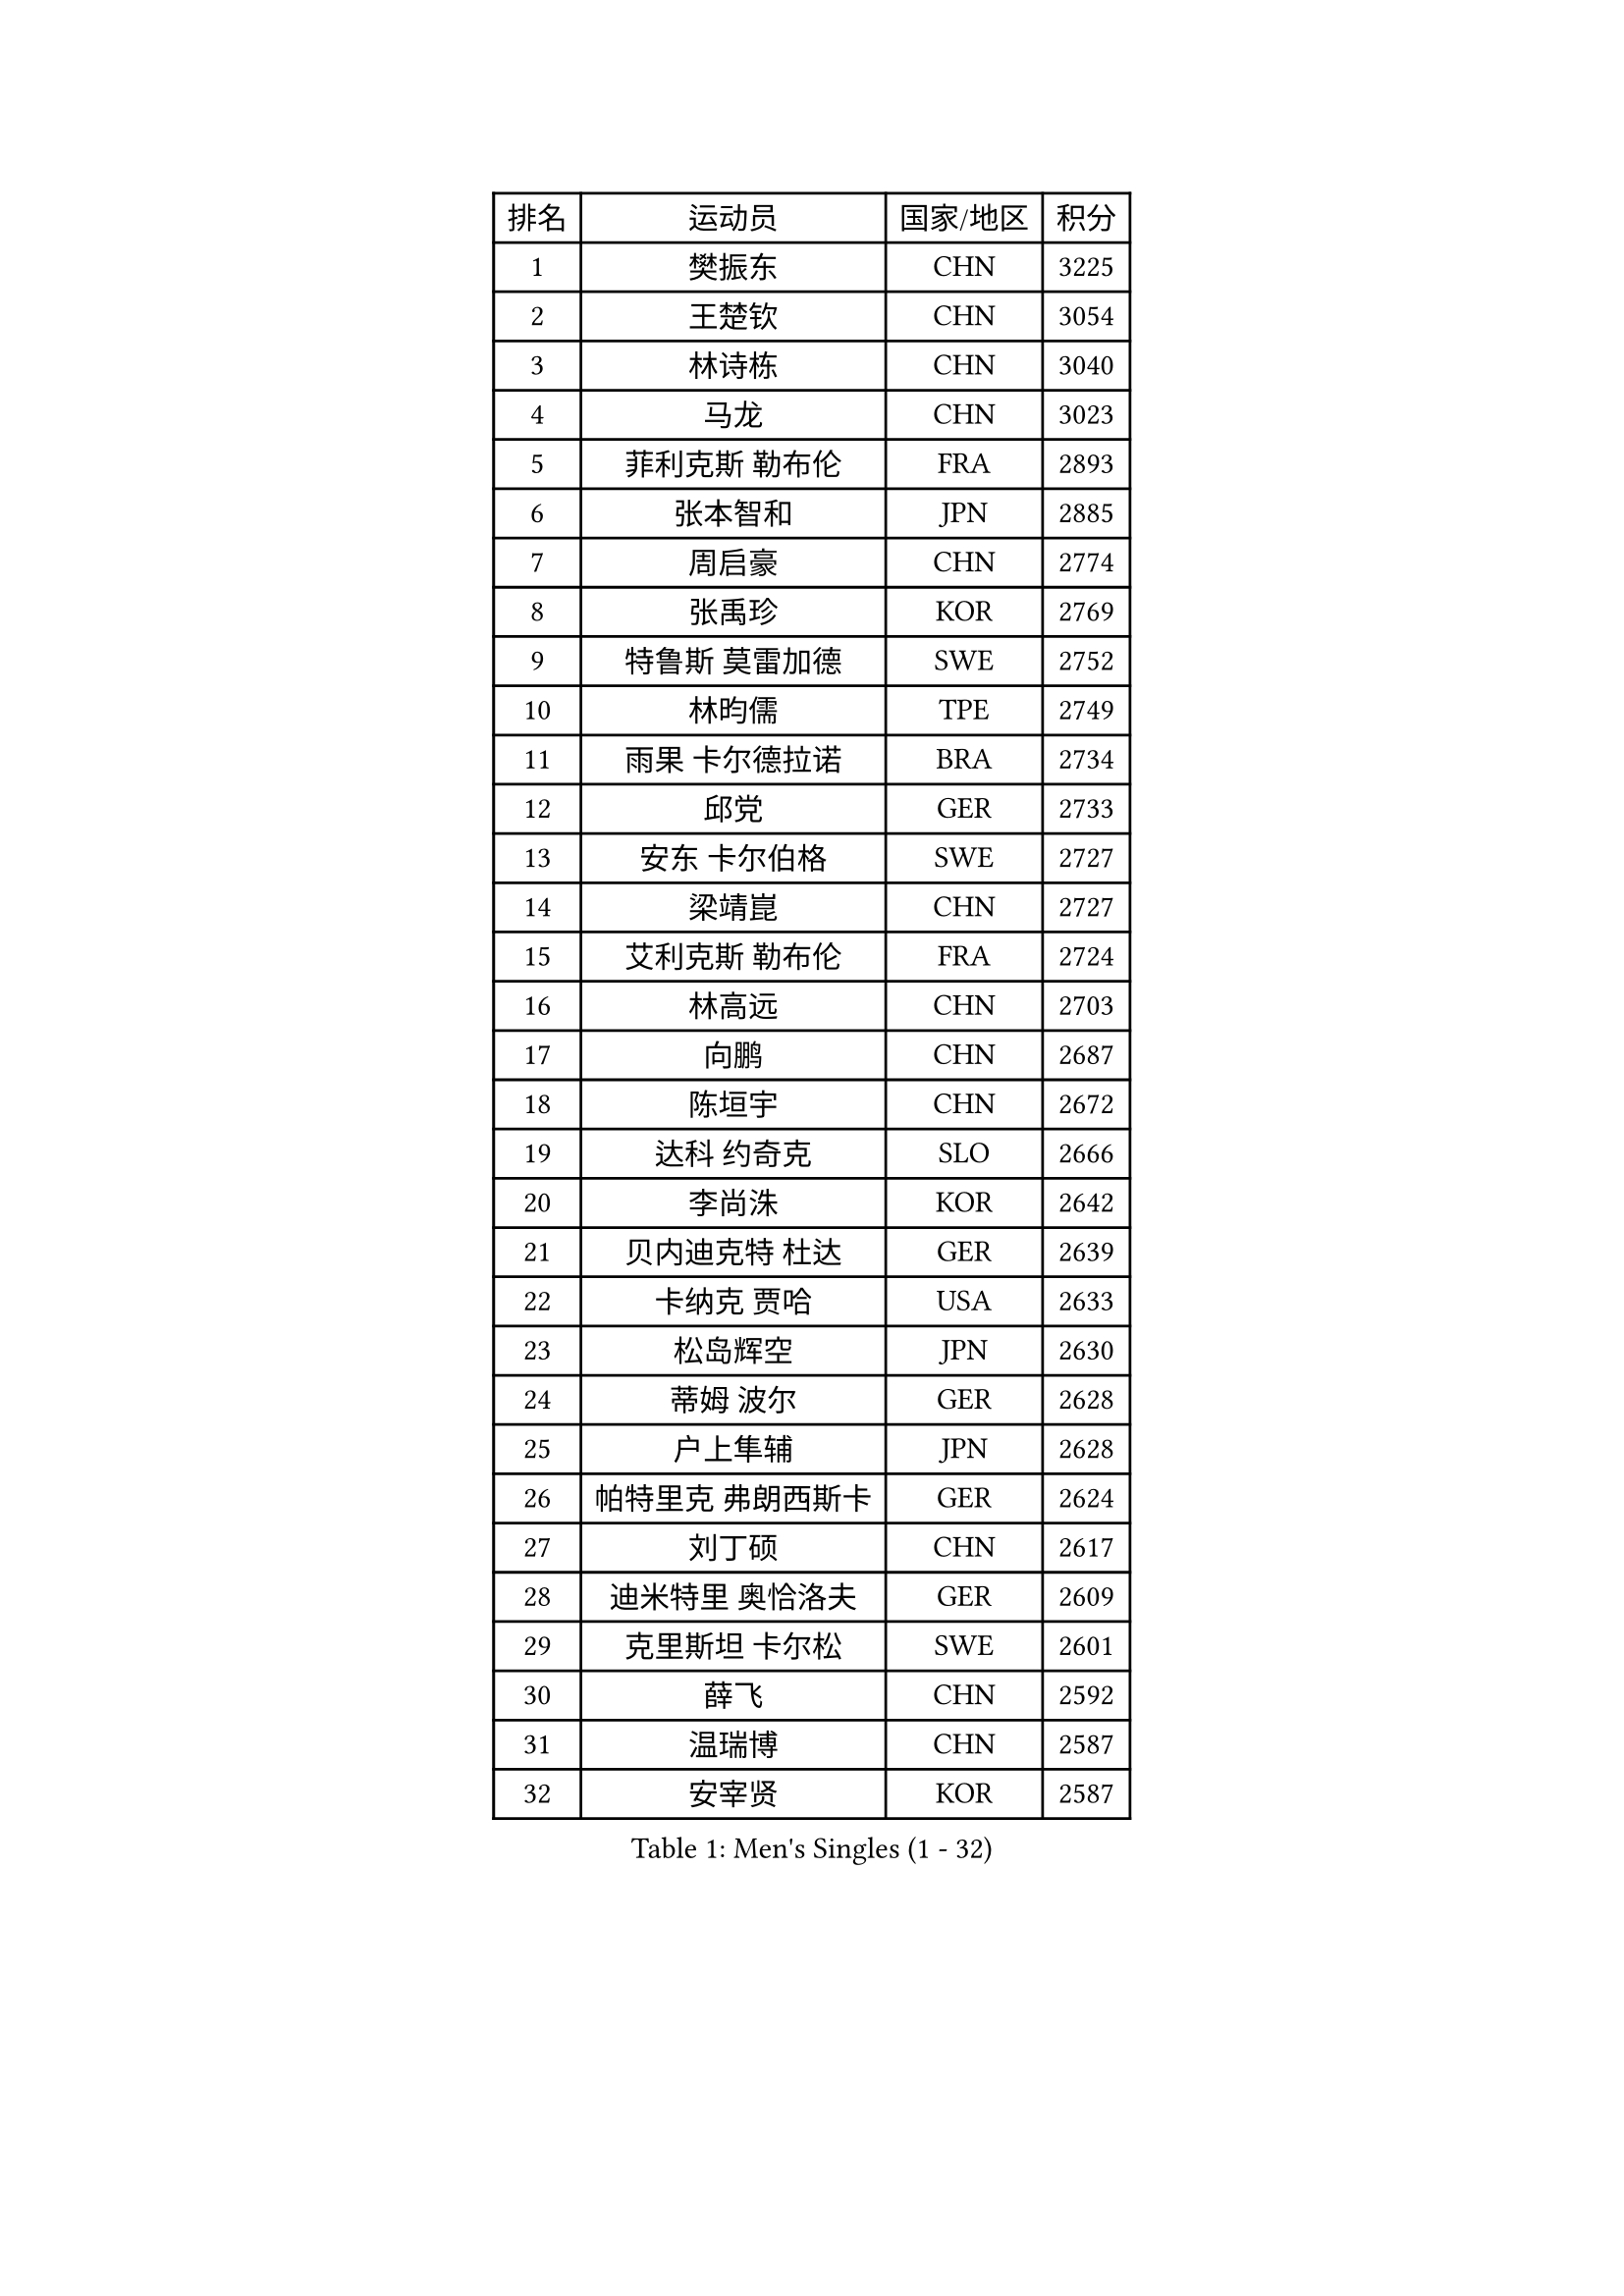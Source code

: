 
#set text(font: ("Courier New", "NSimSun"))
#figure(
  caption: "Men's Singles (1 - 32)",
    table(
      columns: 4,
      [排名], [运动员], [国家/地区], [积分],
      [1], [樊振东], [CHN], [3225],
      [2], [王楚钦], [CHN], [3054],
      [3], [林诗栋], [CHN], [3040],
      [4], [马龙], [CHN], [3023],
      [5], [菲利克斯 勒布伦], [FRA], [2893],
      [6], [张本智和], [JPN], [2885],
      [7], [周启豪], [CHN], [2774],
      [8], [张禹珍], [KOR], [2769],
      [9], [特鲁斯 莫雷加德], [SWE], [2752],
      [10], [林昀儒], [TPE], [2749],
      [11], [雨果 卡尔德拉诺], [BRA], [2734],
      [12], [邱党], [GER], [2733],
      [13], [安东 卡尔伯格], [SWE], [2727],
      [14], [梁靖崑], [CHN], [2727],
      [15], [艾利克斯 勒布伦], [FRA], [2724],
      [16], [林高远], [CHN], [2703],
      [17], [向鹏], [CHN], [2687],
      [18], [陈垣宇], [CHN], [2672],
      [19], [达科 约奇克], [SLO], [2666],
      [20], [李尚洙], [KOR], [2642],
      [21], [贝内迪克特 杜达], [GER], [2639],
      [22], [卡纳克 贾哈], [USA], [2633],
      [23], [松岛辉空], [JPN], [2630],
      [24], [蒂姆 波尔], [GER], [2628],
      [25], [户上隼辅], [JPN], [2628],
      [26], [帕特里克 弗朗西斯卡], [GER], [2624],
      [27], [刘丁硕], [CHN], [2617],
      [28], [迪米特里 奥恰洛夫], [GER], [2609],
      [29], [克里斯坦 卡尔松], [SWE], [2601],
      [30], [薛飞], [CHN], [2592],
      [31], [温瑞博], [CHN], [2587],
      [32], [安宰贤], [KOR], [2587],
    )
  )#pagebreak()

#set text(font: ("Courier New", "NSimSun"))
#figure(
  caption: "Men's Singles (33 - 64)",
    table(
      columns: 4,
      [排名], [运动员], [国家/地区], [积分],
      [33], [孙闻], [CHN], [2585],
      [34], [安德斯 林德], [DEN], [2577],
      [35], [宇田幸矢], [JPN], [2574],
      [36], [篠塚大登], [JPN], [2565],
      [37], [村松雄斗], [JPN], [2561],
      [38], [诺沙迪 阿拉米扬], [IRI], [2556],
      [39], [田中佑汰], [JPN], [2554],
      [40], [吉村真晴], [JPN], [2545],
      [41], [夸德里 阿鲁纳], [NGR], [2537],
      [42], [斯蒂芬 门格尔], [GER], [2536],
      [43], [凯 斯图姆珀], [GER], [2533],
      [44], [马蒂亚斯 法尔克], [SWE], [2528],
      [45], [梁俨苧], [CHN], [2526],
      [46], [周恺], [CHN], [2525],
      [47], [徐海东], [CHN], [2524],
      [48], [林钟勋], [KOR], [2514],
      [49], [曾蓓勋], [CHN], [2509],
      [50], [廖振珽], [TPE], [2507],
      [51], [高承睿], [TPE], [2501],
      [52], [吴晙诚], [KOR], [2498],
      [53], [乔纳森 格罗斯], [DEN], [2498],
      [54], [汪洋], [SVK], [2497],
      [55], [赵大成], [KOR], [2496],
      [56], [马金宝], [USA], [2493],
      [57], [赵子豪], [CHN], [2483],
      [58], [徐瑛彬], [CHN], [2482],
      [59], [WALTHER Ricardo], [GER], [2479],
      [60], [奥马尔 阿萨尔], [EGY], [2475],
      [61], [托米斯拉夫 普卡], [CRO], [2475],
      [62], [牛冠凯], [CHN], [2474],
      [63], [CASSIN Alexandre], [FRA], [2471],
      [64], [基里尔 格拉西缅科], [KAZ], [2469],
    )
  )#pagebreak()

#set text(font: ("Courier New", "NSimSun"))
#figure(
  caption: "Men's Singles (65 - 96)",
    table(
      columns: 4,
      [排名], [运动员], [国家/地区], [积分],
      [65], [REDZIMSKI Milosz], [POL], [2467],
      [66], [庄智渊], [TPE], [2467],
      [67], [上田仁], [JPN], [2462],
      [68], [MATSUDAIRA Kenji], [JPN], [2461],
      [69], [吉村和弘], [JPN], [2453],
      [70], [安德烈 加奇尼], [CRO], [2452],
      [71], [马克斯 弗雷塔斯], [POR], [2451],
      [72], [西蒙 高兹], [FRA], [2449],
      [73], [IONESCU Eduard], [ROU], [2446],
      [74], [袁励岑], [CHN], [2445],
      [75], [ROBLES Alvaro], [ESP], [2443],
      [76], [HAMADA Kazuki], [JPN], [2442],
      [77], [PARK Gyuhyeon], [KOR], [2442],
      [78], [利亚姆 皮切福德], [ENG], [2441],
      [79], [帕纳吉奥迪斯 吉奥尼斯], [GRE], [2432],
      [80], [卢文 菲鲁斯], [GER], [2432],
      [81], [黄镇廷], [HKG], [2430],
      [82], [CARVALHO Diogo], [POR], [2422],
      [83], [及川瑞基], [JPN], [2420],
      [84], [RANEFUR Elias], [SWE], [2412],
      [85], [SHAH Manush Utpalbhai], [IND], [2411],
      [86], [KOJIC Frane], [CRO], [2409],
      [87], [CHAN Baldwin], [HKG], [2407],
      [88], [BARDET Lilian], [FRA], [2404],
      [89], [雅克布 迪亚斯], [POL], [2403],
      [90], [ROLLAND Jules], [FRA], [2388],
      [91], [ANDRAS Csaba], [HUN], [2386],
      [92], [奥维迪乌 伊奥内斯库], [ROU], [2378],
      [93], [DORR Esteban], [FRA], [2377],
      [94], [SALIFOU Abdel-Kader], [BEN], [2377],
      [95], [OLAH Benedek], [FIN], [2375],
      [96], [赵胜敏], [KOR], [2369],
    )
  )#pagebreak()

#set text(font: ("Courier New", "NSimSun"))
#figure(
  caption: "Men's Singles (97 - 128)",
    table(
      columns: 4,
      [排名], [运动员], [国家/地区], [积分],
      [97], [HUANG Yan-Cheng], [TPE], [2369],
      [98], [OUAICHE Stephane], [ALG], [2367],
      [99], [HAUG Borgar], [NOR], [2365],
      [100], [MINO Alberto], [ECU], [2365],
      [101], [PARK Ganghyeon], [KOR], [2364],
      [102], [LAKATOS Tamas], [HUN], [2362],
      [103], [CHANG Yu-An], [TPE], [2359],
      [104], [艾曼纽 莱贝松], [FRA], [2359],
      [105], [吉山僚一], [JPN], [2359],
      [106], [雅罗斯列夫 扎姆登科], [UKR], [2357],
      [107], [CIFUENTES Horacio], [ARG], [2355],
      [108], [弗拉迪斯拉夫 乌尔苏], [MDA], [2345],
      [109], [陈建安], [TPE], [2343],
      [110], [ZELJKO Filip], [CRO], [2343],
      [111], [SEYFRIED Joe], [FRA], [2341],
      [112], [KIM Donghyun], [KOR], [2338],
      [113], [AKKUZU Can], [FRA], [2338],
      [114], [尼马 阿拉米安], [IRI], [2336],
      [115], [THAKKAR Manav Vikash], [IND], [2336],
      [116], [ISHIY Vitor], [BRA], [2335],
      [117], [LANDRIEU Andrea], [FRA], [2334],
      [118], [MARTINKO Jiri], [CZE], [2332],
      [119], [WU Jiaji], [DOM], [2331],
      [120], [ALLEGRO Martin], [BEL], [2327],
      [121], [MONTEIRO Joao], [POR], [2327],
      [122], [KOZUL Deni], [SLO], [2325],
      [123], [BERTRAND Irvin], [FRA], [2325],
      [124], [KULCZYCKI Samuel], [POL], [2325],
      [125], [WOO Hyeonggyu], [KOR], [2322],
      [126], [IIZUKA Leonardo], [BRA], [2321],
      [127], [JANG Seongil], [KOR], [2320],
      [128], [KUMAR Nikhil], [USA], [2319],
    )
  )